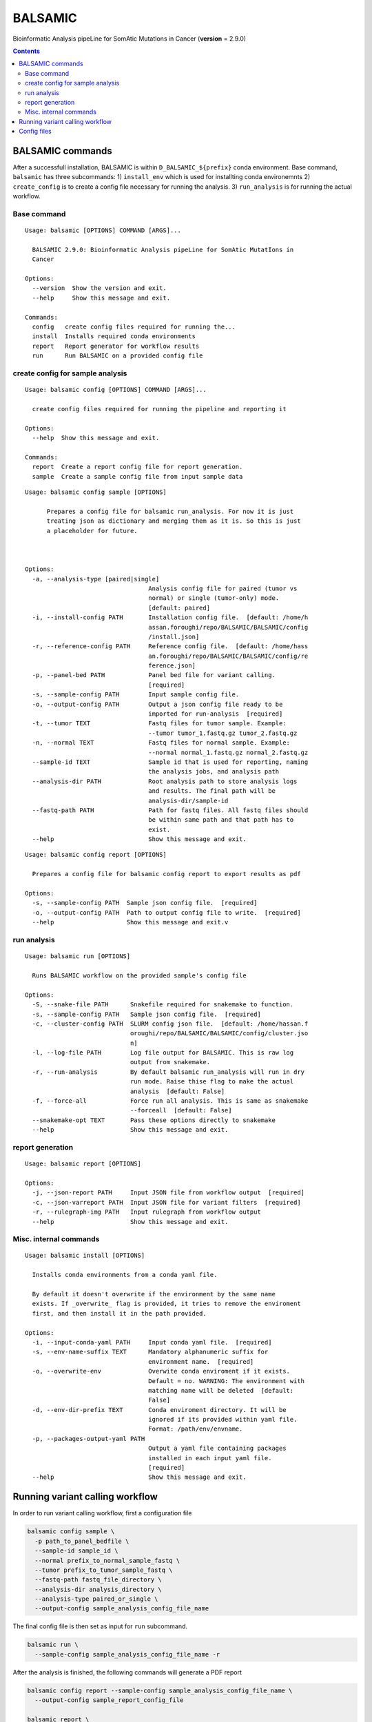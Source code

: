 ========
BALSAMIC
========

Bioinformatic Analysis pipeLine for SomAtic MutatIons in Cancer
(**version** = 2.9.0)

.. contents::

BALSAMIC commands
-----
After a successfull installation, BALSAMIC is within
``D_BALSAMIC_${prefix}`` conda environment. Base command, ``balsamic``
has three subcommands: 1) ``install_env`` which is used for installting
conda environemnts 2) ``create_config`` is to create a config file
necessary for running the analysis. 3) ``run_analysis`` is for running
the actual workflow.

Base command
~~~~~~~~~~~~

::

  Usage: balsamic [OPTIONS] COMMAND [ARGS]...

    BALSAMIC 2.9.0: Bioinformatic Analysis pipeLine for SomAtic MutatIons in
    Cancer

  Options:
    --version  Show the version and exit.
    --help     Show this message and exit.

  Commands:
    config   create config files required for running the...
    install  Installs required conda environments
    report   Report generator for workflow results
    run      Run BALSAMIC on a provided config file

create config for sample analysis
~~~~~~~~~~~~~

::

    Usage: balsamic config [OPTIONS] COMMAND [ARGS]...

      create config files required for running the pipeline and reporting it

    Options:
      --help  Show this message and exit.

    Commands:
      report  Create a report config file for report generation.
      sample  Create a sample config file from input sample data

::

    Usage: balsamic config sample [OPTIONS]

          Prepares a config file for balsamic run_analysis. For now it is just
          treating json as dictionary and merging them as it is. So this is just
          a placeholder for future.



    Options:
      -a, --analysis-type [paired|single]
                                      Analysis config file for paired (tumor vs
                                      normal) or single (tumor-only) mode.
                                      [default: paired]
      -i, --install-config PATH       Installation config file.  [default: /home/h
                                      assan.foroughi/repo/BALSAMIC/BALSAMIC/config
                                      /install.json]
      -r, --reference-config PATH     Reference config file.  [default: /home/hass
                                      an.foroughi/repo/BALSAMIC/BALSAMIC/config/re
                                      ference.json]
      -p, --panel-bed PATH            Panel bed file for variant calling.
                                      [required]
      -s, --sample-config PATH        Input sample config file.
      -o, --output-config PATH        Output a json config file ready to be
                                      imported for run-analysis  [required]
      -t, --tumor TEXT                Fastq files for tumor sample. Example:
                                      --tumor tumor_1.fastq.gz tumor_2.fastq.gz
      -n, --normal TEXT               Fastq files for normal sample. Example:
                                      --normal normal_1.fastq.gz normal_2.fastq.gz
      --sample-id TEXT                Sample id that is used for reporting, naming
                                      the analysis jobs, and analysis path
      --analysis-dir PATH             Root analysis path to store analysis logs
                                      and results. The final path will be
                                      analysis-dir/sample-id
      --fastq-path PATH               Path for fastq files. All fastq files should
                                      be within same path and that path has to
                                      exist.
      --help                          Show this message and exit.


::

    Usage: balsamic config report [OPTIONS]

      Prepares a config file for balsamic config report to export results as pdf

    Options:
      -s, --sample-config PATH  Sample json config file.  [required]
      -o, --output-config PATH  Path to output config file to write.  [required]
      --help                    Show this message and exit.v

run analysis
~~~~~~~~~~~~

::

    Usage: balsamic run [OPTIONS]

      Runs BALSAMIC workflow on the provided sample's config file

    Options:
      -S, --snake-file PATH      Snakefile required for snakemake to function.
      -s, --sample-config PATH   Sample json config file.  [required]
      -c, --cluster-config PATH  SLURM config json file.  [default: /home/hassan.f
                                 oroughi/repo/BALSAMIC/BALSAMIC/config/cluster.jso
                                 n]
      -l, --log-file PATH        Log file output for BALSAMIC. This is raw log
                                 output from snakemake.
      -r, --run-analysis         By default balsamic run_analysis will run in dry
                                 run mode. Raise thise flag to make the actual
                                 analysis  [default: False]
      -f, --force-all            Force run all analysis. This is same as snakemake
                                 --forceall  [default: False]
      --snakemake-opt TEXT       Pass these options directly to snakemake
      --help                     Show this message and exit.

report generation
~~~~~~~~~~~~

::
    
    Usage: balsamic report [OPTIONS]

    Options:
      -j, --json-report PATH     Input JSON file from workflow output  [required]
      -c, --json-varreport PATH  Input JSON file for variant filters  [required]
      -r, --rulegraph-img PATH   Input rulegraph from workflow output
      --help                     Show this message and exit.

Misc. internal commands
~~~~~~~~~

::

    Usage: balsamic install [OPTIONS]

      Installs conda environments from a conda yaml file.

      By default it doesn't overwrite if the environment by the same name
      exists. If _overwrite_ flag is provided, it tries to remove the enviroment
      first, and then install it in the path provided.

    Options:
      -i, --input-conda-yaml PATH     Input conda yaml file.  [required]
      -s, --env-name-suffix TEXT      Mandatory alphanumeric suffix for
                                      environment name.  [required]
      -o, --overwrite-env             Overwite conda enviroment if it exists.
                                      Default = no. WARNING: The environment with
                                      matching name will be deleted  [default:
                                      False]
      -d, --env-dir-prefix TEXT       Conda enviroment directory. It will be
                                      ignored if its provided within yaml file.
                                      Format: /path/env/envname.
      -p, --packages-output-yaml PATH
                                      Output a yaml file containing packages
                                      installed in each input yaml file.
                                      [required]
      --help                          Show this message and exit.



Running variant calling workflow
--------------------------------

In order to run variant calling workflow, first a configuration file

.. code-block:: shell

  balsamic config sample \
    -p path_to_panel_bedfile \
    --sample-id sample_id \
    --normal prefix_to_normal_sample_fastq \
    --tumor prefix_to_tumor_sample_fastq \
    --fastq-path fastq_file_directory \
    --analysis-dir analysis_directory \
    --analysis-type paired_or_single \
    --output-config sample_analysis_config_file_name

The final config file is then set as input for ``run`` subcommand.

.. code-block:: shell

  balsamic run \
    --sample-config sample_analysis_config_file_name -r

After the analysis is finished, the following commands will generate a PDF report

.. code-block:: shell

  balsamic config report --sample-config sample_analysis_config_file_name \
    --output-config sample_report_config_file
    
  balsamic report \
    --json-report sample_report_config_file \
    --json-varreport path_to_BALSAMIC_repo/BALSAMIC/BALSAMIC/config/MSK_impact.json \
 
Config files
------------

BALSAMIC requires two config files: job submission configuration and
analysis configuration. Configurations and their template can be found
within ``config`` directory.
